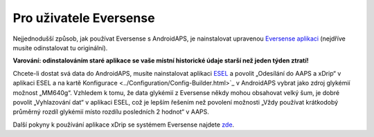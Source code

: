 Pro uživatele Eversense
**************************************************
Nejjednodušší způsob, jak používat Eversense s AndroidAPS, je nainstalovat upravenou `Eversense aplikaci <https://github.com/BernhardRo/Esel/blob/master/apk/eversense_cgm_v1.0.409_com.senseonics.gen12androidapp-patched.apk>`_ (nejdříve musíte odinstalovat tu originální).

**Varování: odinstalováním staré aplikace se vaše místní historické údaje starší než jeden týden ztratí!**

Chcete-li dostat svá data do AndroidAPS, musíte nainstalovat aplikaci `ESEL <https://github.com/BernhardRo/Esel/blob/master/apk/esel.apk>`_ a povolit „Odesílání do AAPS a xDrip“ v aplikaci ESEL a na kartě Konfigurace <../Configuration/Config-Builder.html>`_ v AndroidAPS vybrat jako zdroj glykémií možnost „MM640g“. Vzhledem k tomu, že data glykémií z Eversense někdy mohou obsahovat velký šum, je dobré povolit „Vyhlazování dat“ v aplikaci ESEL, což je lepším řešením než povolení možnosti „Vždy používat krátkodobý průměrný rozdíl glykémií místo rozdílu posledních 2 hodnot“ v AAPS.

Další pokyny k používání aplikace xDrip se systémem Eversense najdete `zde <https://github.com/BernhardRo/Esel/tree/master/apk>`_.
